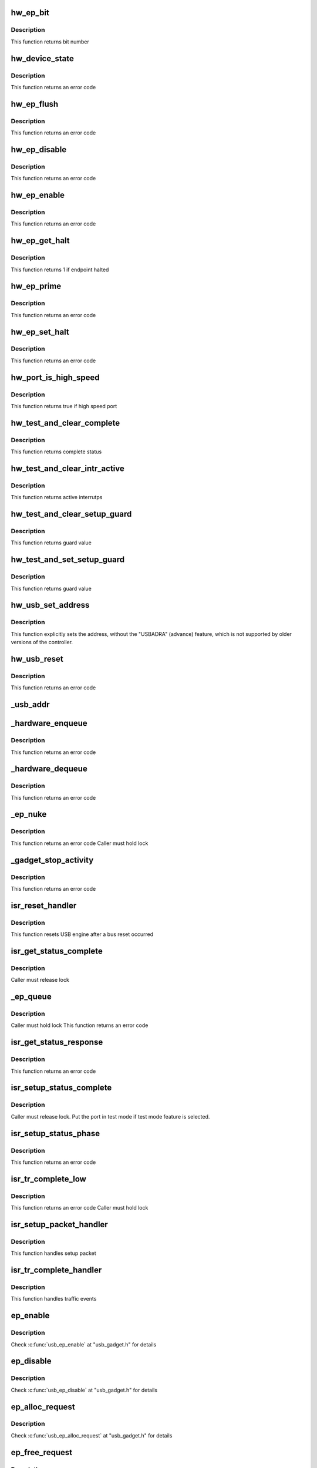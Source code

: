 .. -*- coding: utf-8; mode: rst -*-
.. src-file: drivers/usb/chipidea/udc.c

.. _`hw_ep_bit`:

hw_ep_bit
=========

.. c:function:: int hw_ep_bit(int num, int dir)

    calculates the bit number

    :param int num:
        endpoint number

    :param int dir:
        endpoint direction

.. _`hw_ep_bit.description`:

Description
-----------

This function returns bit number

.. _`hw_device_state`:

hw_device_state
===============

.. c:function:: int hw_device_state(struct ci_hdrc *ci, u32 dma)

    enables/disables interrupts (execute without interruption)

    :param struct ci_hdrc \*ci:
        *undescribed*

    :param u32 dma:
        0 => disable, !0 => enable and set dma engine

.. _`hw_device_state.description`:

Description
-----------

This function returns an error code

.. _`hw_ep_flush`:

hw_ep_flush
===========

.. c:function:: int hw_ep_flush(struct ci_hdrc *ci, int num, int dir)

    flush endpoint fifo (execute without interruption)

    :param struct ci_hdrc \*ci:
        *undescribed*

    :param int num:
        endpoint number

    :param int dir:
        endpoint direction

.. _`hw_ep_flush.description`:

Description
-----------

This function returns an error code

.. _`hw_ep_disable`:

hw_ep_disable
=============

.. c:function:: int hw_ep_disable(struct ci_hdrc *ci, int num, int dir)

    disables endpoint (execute without interruption)

    :param struct ci_hdrc \*ci:
        *undescribed*

    :param int num:
        endpoint number

    :param int dir:
        endpoint direction

.. _`hw_ep_disable.description`:

Description
-----------

This function returns an error code

.. _`hw_ep_enable`:

hw_ep_enable
============

.. c:function:: int hw_ep_enable(struct ci_hdrc *ci, int num, int dir, int type)

    enables endpoint (execute without interruption)

    :param struct ci_hdrc \*ci:
        *undescribed*

    :param int num:
        endpoint number

    :param int dir:
        endpoint direction

    :param int type:
        endpoint type

.. _`hw_ep_enable.description`:

Description
-----------

This function returns an error code

.. _`hw_ep_get_halt`:

hw_ep_get_halt
==============

.. c:function:: int hw_ep_get_halt(struct ci_hdrc *ci, int num, int dir)

    return endpoint halt status

    :param struct ci_hdrc \*ci:
        *undescribed*

    :param int num:
        endpoint number

    :param int dir:
        endpoint direction

.. _`hw_ep_get_halt.description`:

Description
-----------

This function returns 1 if endpoint halted

.. _`hw_ep_prime`:

hw_ep_prime
===========

.. c:function:: int hw_ep_prime(struct ci_hdrc *ci, int num, int dir, int is_ctrl)

    primes endpoint (execute without interruption)

    :param struct ci_hdrc \*ci:
        *undescribed*

    :param int num:
        endpoint number

    :param int dir:
        endpoint direction

    :param int is_ctrl:
        true if control endpoint

.. _`hw_ep_prime.description`:

Description
-----------

This function returns an error code

.. _`hw_ep_set_halt`:

hw_ep_set_halt
==============

.. c:function:: int hw_ep_set_halt(struct ci_hdrc *ci, int num, int dir, int value)

    configures ep halt & resets data toggle after clear (execute without interruption)

    :param struct ci_hdrc \*ci:
        *undescribed*

    :param int num:
        endpoint number

    :param int dir:
        endpoint direction

    :param int value:
        true => stall, false => unstall

.. _`hw_ep_set_halt.description`:

Description
-----------

This function returns an error code

.. _`hw_port_is_high_speed`:

hw_port_is_high_speed
=====================

.. c:function:: int hw_port_is_high_speed(struct ci_hdrc *ci)

    test if port is high speed

    :param struct ci_hdrc \*ci:
        *undescribed*

.. _`hw_port_is_high_speed.description`:

Description
-----------

This function returns true if high speed port

.. _`hw_test_and_clear_complete`:

hw_test_and_clear_complete
==========================

.. c:function:: int hw_test_and_clear_complete(struct ci_hdrc *ci, int n)

    test & clear complete status (execute without interruption)

    :param struct ci_hdrc \*ci:
        *undescribed*

    :param int n:
        endpoint number

.. _`hw_test_and_clear_complete.description`:

Description
-----------

This function returns complete status

.. _`hw_test_and_clear_intr_active`:

hw_test_and_clear_intr_active
=============================

.. c:function:: u32 hw_test_and_clear_intr_active(struct ci_hdrc *ci)

    test & clear active interrupts (execute without interruption)

    :param struct ci_hdrc \*ci:
        *undescribed*

.. _`hw_test_and_clear_intr_active.description`:

Description
-----------

This function returns active interrutps

.. _`hw_test_and_clear_setup_guard`:

hw_test_and_clear_setup_guard
=============================

.. c:function:: int hw_test_and_clear_setup_guard(struct ci_hdrc *ci)

    test & clear setup guard (execute without interruption)

    :param struct ci_hdrc \*ci:
        *undescribed*

.. _`hw_test_and_clear_setup_guard.description`:

Description
-----------

This function returns guard value

.. _`hw_test_and_set_setup_guard`:

hw_test_and_set_setup_guard
===========================

.. c:function:: int hw_test_and_set_setup_guard(struct ci_hdrc *ci)

    test & set setup guard (execute without interruption)

    :param struct ci_hdrc \*ci:
        *undescribed*

.. _`hw_test_and_set_setup_guard.description`:

Description
-----------

This function returns guard value

.. _`hw_usb_set_address`:

hw_usb_set_address
==================

.. c:function:: void hw_usb_set_address(struct ci_hdrc *ci, u8 value)

    configures USB address (execute without interruption)

    :param struct ci_hdrc \*ci:
        *undescribed*

    :param u8 value:
        new USB address

.. _`hw_usb_set_address.description`:

Description
-----------

This function explicitly sets the address, without the "USBADRA" (advance)
feature, which is not supported by older versions of the controller.

.. _`hw_usb_reset`:

hw_usb_reset
============

.. c:function:: int hw_usb_reset(struct ci_hdrc *ci)

    restart device after a bus reset (execute without interruption)

    :param struct ci_hdrc \*ci:
        *undescribed*

.. _`hw_usb_reset.description`:

Description
-----------

This function returns an error code

.. _`_usb_addr`:

_usb_addr
=========

.. c:function:: u8 _usb_addr(struct ci_hw_ep *ep)

    calculates endpoint address from direction & number

    :param struct ci_hw_ep \*ep:
        endpoint

.. _`_hardware_enqueue`:

_hardware_enqueue
=================

.. c:function:: int _hardware_enqueue(struct ci_hw_ep *hwep, struct ci_hw_req *hwreq)

    configures a request at hardware level

    :param struct ci_hw_ep \*hwep:
        endpoint

    :param struct ci_hw_req \*hwreq:
        request

.. _`_hardware_enqueue.description`:

Description
-----------

This function returns an error code

.. _`_hardware_dequeue`:

_hardware_dequeue
=================

.. c:function:: int _hardware_dequeue(struct ci_hw_ep *hwep, struct ci_hw_req *hwreq)

    handles a request at hardware level

    :param struct ci_hw_ep \*hwep:
        endpoint

    :param struct ci_hw_req \*hwreq:
        *undescribed*

.. _`_hardware_dequeue.description`:

Description
-----------

This function returns an error code

.. _`_ep_nuke`:

_ep_nuke
========

.. c:function:: int _ep_nuke(struct ci_hw_ep *hwep)

    dequeues all endpoint requests

    :param struct ci_hw_ep \*hwep:
        endpoint

.. _`_ep_nuke.description`:

Description
-----------

This function returns an error code
Caller must hold lock

.. _`_gadget_stop_activity`:

_gadget_stop_activity
=====================

.. c:function:: int _gadget_stop_activity(struct usb_gadget *gadget)

    stops all USB activity, flushes & disables all endpts

    :param struct usb_gadget \*gadget:
        gadget

.. _`_gadget_stop_activity.description`:

Description
-----------

This function returns an error code

.. _`isr_reset_handler`:

isr_reset_handler
=================

.. c:function:: void isr_reset_handler(struct ci_hdrc *ci)

    USB reset interrupt handler

    :param struct ci_hdrc \*ci:
        UDC device

.. _`isr_reset_handler.description`:

Description
-----------

This function resets USB engine after a bus reset occurred

.. _`isr_get_status_complete`:

isr_get_status_complete
=======================

.. c:function:: void isr_get_status_complete(struct usb_ep *ep, struct usb_request *req)

    get_status request complete function

    :param struct usb_ep \*ep:
        endpoint

    :param struct usb_request \*req:
        request handled

.. _`isr_get_status_complete.description`:

Description
-----------

Caller must release lock

.. _`_ep_queue`:

_ep_queue
=========

.. c:function:: int _ep_queue(struct usb_ep *ep, struct usb_request *req, gfp_t __maybe_unused gfp_flags)

    queues (submits) an I/O request to an endpoint

    :param struct usb_ep \*ep:
        endpoint

    :param struct usb_request \*req:
        request

    :param gfp_t __maybe_unused gfp_flags:
        GFP flags (not used)

.. _`_ep_queue.description`:

Description
-----------

Caller must hold lock
This function returns an error code

.. _`isr_get_status_response`:

isr_get_status_response
=======================

.. c:function:: int isr_get_status_response(struct ci_hdrc *ci, struct usb_ctrlrequest *setup)

    get_status request response

    :param struct ci_hdrc \*ci:
        ci struct

    :param struct usb_ctrlrequest \*setup:
        setup request packet

.. _`isr_get_status_response.description`:

Description
-----------

This function returns an error code

.. _`isr_setup_status_complete`:

isr_setup_status_complete
=========================

.. c:function:: void isr_setup_status_complete(struct usb_ep *ep, struct usb_request *req)

    setup_status request complete function

    :param struct usb_ep \*ep:
        endpoint

    :param struct usb_request \*req:
        request handled

.. _`isr_setup_status_complete.description`:

Description
-----------

Caller must release lock. Put the port in test mode if test mode
feature is selected.

.. _`isr_setup_status_phase`:

isr_setup_status_phase
======================

.. c:function:: int isr_setup_status_phase(struct ci_hdrc *ci)

    queues the status phase of a setup transation

    :param struct ci_hdrc \*ci:
        ci struct

.. _`isr_setup_status_phase.description`:

Description
-----------

This function returns an error code

.. _`isr_tr_complete_low`:

isr_tr_complete_low
===================

.. c:function:: int isr_tr_complete_low(struct ci_hw_ep *hwep)

    transaction complete low level handler

    :param struct ci_hw_ep \*hwep:
        endpoint

.. _`isr_tr_complete_low.description`:

Description
-----------

This function returns an error code
Caller must hold lock

.. _`isr_setup_packet_handler`:

isr_setup_packet_handler
========================

.. c:function:: void isr_setup_packet_handler(struct ci_hdrc *ci)

    setup packet handler

    :param struct ci_hdrc \*ci:
        UDC descriptor

.. _`isr_setup_packet_handler.description`:

Description
-----------

This function handles setup packet

.. _`isr_tr_complete_handler`:

isr_tr_complete_handler
=======================

.. c:function:: void isr_tr_complete_handler(struct ci_hdrc *ci)

    transaction complete interrupt handler

    :param struct ci_hdrc \*ci:
        UDC descriptor

.. _`isr_tr_complete_handler.description`:

Description
-----------

This function handles traffic events

.. _`ep_enable`:

ep_enable
=========

.. c:function:: int ep_enable(struct usb_ep *ep, const struct usb_endpoint_descriptor *desc)

    configure endpoint, making it usable

    :param struct usb_ep \*ep:
        *undescribed*

    :param const struct usb_endpoint_descriptor \*desc:
        *undescribed*

.. _`ep_enable.description`:

Description
-----------

Check \ :c:func:`usb_ep_enable`\  at "usb_gadget.h" for details

.. _`ep_disable`:

ep_disable
==========

.. c:function:: int ep_disable(struct usb_ep *ep)

    endpoint is no longer usable

    :param struct usb_ep \*ep:
        *undescribed*

.. _`ep_disable.description`:

Description
-----------

Check \ :c:func:`usb_ep_disable`\  at "usb_gadget.h" for details

.. _`ep_alloc_request`:

ep_alloc_request
================

.. c:function:: struct usb_request *ep_alloc_request(struct usb_ep *ep, gfp_t gfp_flags)

    allocate a request object to use with this endpoint

    :param struct usb_ep \*ep:
        *undescribed*

    :param gfp_t gfp_flags:
        *undescribed*

.. _`ep_alloc_request.description`:

Description
-----------

Check \ :c:func:`usb_ep_alloc_request`\  at "usb_gadget.h" for details

.. _`ep_free_request`:

ep_free_request
===============

.. c:function:: void ep_free_request(struct usb_ep *ep, struct usb_request *req)

    frees a request object

    :param struct usb_ep \*ep:
        *undescribed*

    :param struct usb_request \*req:
        *undescribed*

.. _`ep_free_request.description`:

Description
-----------

Check \ :c:func:`usb_ep_free_request`\  at "usb_gadget.h" for details

.. _`ep_queue`:

ep_queue
========

.. c:function:: int ep_queue(struct usb_ep *ep, struct usb_request *req, gfp_t __maybe_unused gfp_flags)

    queues (submits) an I/O request to an endpoint

    :param struct usb_ep \*ep:
        *undescribed*

    :param struct usb_request \*req:
        *undescribed*

    :param gfp_t __maybe_unused gfp_flags:
        *undescribed*

.. _`ep_queue.description`:

Description
-----------

Check \ :c:func:`usb_ep_queue`\ \* at usb_gadget.h" for details

.. _`ep_dequeue`:

ep_dequeue
==========

.. c:function:: int ep_dequeue(struct usb_ep *ep, struct usb_request *req)

    dequeues (cancels, unlinks) an I/O request from an endpoint

    :param struct usb_ep \*ep:
        *undescribed*

    :param struct usb_request \*req:
        *undescribed*

.. _`ep_dequeue.description`:

Description
-----------

Check \ :c:func:`usb_ep_dequeue`\  at "usb_gadget.h" for details

.. _`ep_set_halt`:

ep_set_halt
===========

.. c:function:: int ep_set_halt(struct usb_ep *ep, int value)

    sets the endpoint halt feature

    :param struct usb_ep \*ep:
        *undescribed*

    :param int value:
        *undescribed*

.. _`ep_set_halt.description`:

Description
-----------

Check \ :c:func:`usb_ep_set_halt`\  at "usb_gadget.h" for details

.. _`ep_set_wedge`:

ep_set_wedge
============

.. c:function:: int ep_set_wedge(struct usb_ep *ep)

    sets the halt feature and ignores clear requests

    :param struct usb_ep \*ep:
        *undescribed*

.. _`ep_set_wedge.description`:

Description
-----------

Check \ :c:func:`usb_ep_set_wedge`\  at "usb_gadget.h" for details

.. _`ep_fifo_flush`:

ep_fifo_flush
=============

.. c:function:: void ep_fifo_flush(struct usb_ep *ep)

    flushes contents of a fifo

    :param struct usb_ep \*ep:
        *undescribed*

.. _`ep_fifo_flush.description`:

Description
-----------

Check \ :c:func:`usb_ep_fifo_flush`\  at "usb_gadget.h" for details

.. _`ci_udc_start`:

ci_udc_start
============

.. c:function:: int ci_udc_start(struct usb_gadget *gadget, struct usb_gadget_driver *driver)

    register a gadget driver

    :param struct usb_gadget \*gadget:
        our gadget

    :param struct usb_gadget_driver \*driver:
        the driver being registered

.. _`ci_udc_start.description`:

Description
-----------

Interrupts are enabled here.

.. _`ci_udc_stop`:

ci_udc_stop
===========

.. c:function:: int ci_udc_stop(struct usb_gadget *gadget)

    unregister a gadget driver

    :param struct usb_gadget \*gadget:
        *undescribed*

.. _`udc_irq`:

udc_irq
=======

.. c:function:: irqreturn_t udc_irq(struct ci_hdrc *ci)

    ci interrupt handler

    :param struct ci_hdrc \*ci:
        *undescribed*

.. _`udc_irq.description`:

Description
-----------

This function returns IRQ_HANDLED if the IRQ has been handled
It locks access to registers

.. _`udc_start`:

udc_start
=========

.. c:function:: int udc_start(struct ci_hdrc *ci)

    initialize gadget role

    :param struct ci_hdrc \*ci:
        chipidea controller

.. _`ci_hdrc_gadget_destroy`:

ci_hdrc_gadget_destroy
======================

.. c:function:: void ci_hdrc_gadget_destroy(struct ci_hdrc *ci)

    parent remove must call this to remove UDC

    :param struct ci_hdrc \*ci:
        *undescribed*

.. _`ci_hdrc_gadget_destroy.description`:

Description
-----------

No interrupts active, the IRQ has been released

.. _`ci_hdrc_gadget_init`:

ci_hdrc_gadget_init
===================

.. c:function:: int ci_hdrc_gadget_init(struct ci_hdrc *ci)

    initialize device related bits ci: the controller

    :param struct ci_hdrc \*ci:
        *undescribed*

.. _`ci_hdrc_gadget_init.description`:

Description
-----------

This function initializes the gadget, if the device is "device capable".

.. This file was automatic generated / don't edit.

